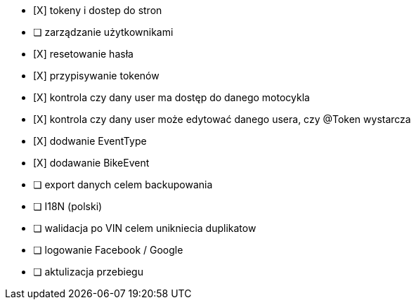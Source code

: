 - [X] tokeny i dostep do stron
- [ ] zarządzanie użytkownikami
  - [X] resetowanie hasła
  - [X] przypisywanie tokenów
- [X] kontrola czy dany user ma dostęp do danego motocykla
- [X] kontrola czy dany user może edytować danego usera, czy @Token wystarcza
- [X] dodwanie EventType
- [X] dodawanie BikeEvent
- [ ] export danych celem backupowania
- [ ] I18N (polski)
- [ ] walidacja po VIN celem unikniecia duplikatow
- [ ] logowanie Facebook / Google
- [ ] aktulizacja przebiegu